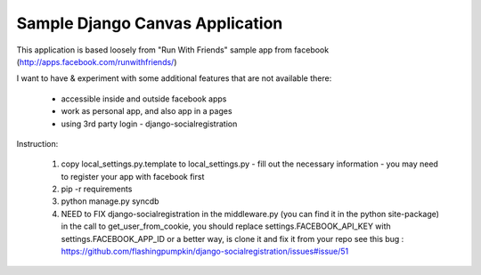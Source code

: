 ================================
Sample Django Canvas Application
================================

This application is based loosely from "Run With Friends" sample app from facebook (http://apps.facebook.com/runwithfriends/)

I want to have & experiment with some additional features that are not available there:

  - accessible inside and outside facebook apps
  - work as personal app, and also app in a pages
  - using 3rd party login - django-socialregistration

Instruction:

  1. copy local_settings.py.template to local_settings.py
     - fill out the necessary information
     - you may need to register your app with facebook first
  2. pip -r requirements
  3. python manage.py syncdb
  4. NEED to FIX django-socialregistration in the middleware.py (you can find it in the python site-package)
     in the call to get_user_from_cookie, you should replace settings.FACEBOOK_API_KEY with settings.FACEBOOK_APP_ID
     or a better way, is clone it and fix it from your repo
     see this bug : https://github.com/flashingpumpkin/django-socialregistration/issues#issue/51
